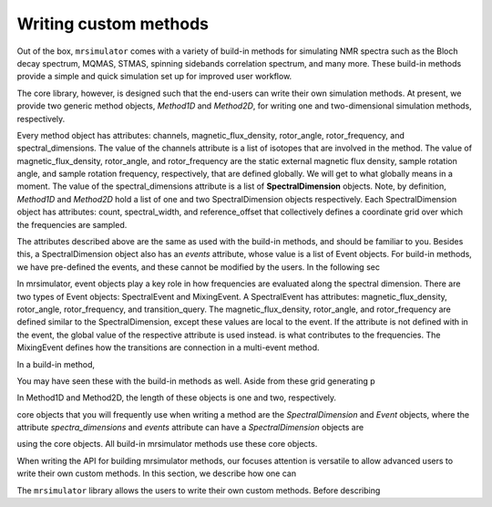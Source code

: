 .. _custom_method:

Writing custom methods
======================

Out of the box, ``mrsimulator`` comes with a variety of build-in methods for simulating NMR spectra such as the Bloch decay spectrum, MQMAS, STMAS, spinning sidebands correlation spectrum, and many more. These build-in methods provide a simple and quick simulation set up for improved user workflow. 

The core library, however, is designed such that the end-users can write their own simulation methods. At present, we provide two generic method objects, *Method1D* and *Method2D*, for writing one and two-dimensional simulation methods, respectively. 

Every method object has attributes: channels, magnetic_flux_density, rotor_angle, rotor_frequency, and spectral_dimensions. The value of the channels attribute is a list of isotopes that are involved in the method. The value of magnetic_flux_density, rotor_angle, and rotor_frequency are the static external magnetic flux density, sample rotation angle, and sample rotation frequency, respectively, that are defined globally. We will get to what globally means in a moment. The value of the spectral_dimensions attribute is a list of **SpectralDimension** objects. Note, by definition, *Method1D* and *Method2D* hold a list of one and two SpectralDimension objects respectively. Each SpectralDimension object has attributes: count, spectral_width, and reference_offset that collectively defines a coordinate grid over which the frequencies are sampled.

The attributes described above are the same as used with the build-in methods, and should be familiar to you. Besides this, a SpectralDimension object also has an *events* attribute, whose value is a list of Event objects. For build-in methods, we have pre-defined the events, and these cannot be modified by the users. In the following sec

In mrsimulator, event objects play a key role in how frequencies are evaluated along the spectral dimension. There are two types of Event objects: SpectralEvent and MixingEvent. A SpectralEvent has attributes: magnetic_flux_density, rotor_angle, rotor_frequency, and transition_query. The magnetic_flux_density, rotor_angle, and rotor_frequency are defined similar to the SpectralDimension, except these values are local to the event. If the attribute is not defined with in the event, the global value of the respective attribute is used instead. is what contributes to the frequencies. The MixingEvent defines how the transitions are connection in a multi-event method.

In a build-in method, 


You may have seen these with the build-in methods as well. Aside from these grid generating p

In Method1D and Method2D, the length of these objects is one and two, respectively.

core objects that you will frequently use when writing a method are the *SpectralDimension* and *Event* objects, where the attribute *spectra_dimensions* and *events* attribute can have a *SpectralDimension* objects are 


using the core objects. All build-in mrsimulator methods use these core objects.

When writing the API for building mrsimulator methods, our focuses attention is versatile to allow advanced users to write their own custom methods. In this section, we describe how one can 

The ``mrsimulator`` library allows the users to write their own custom methods. Before describing 
